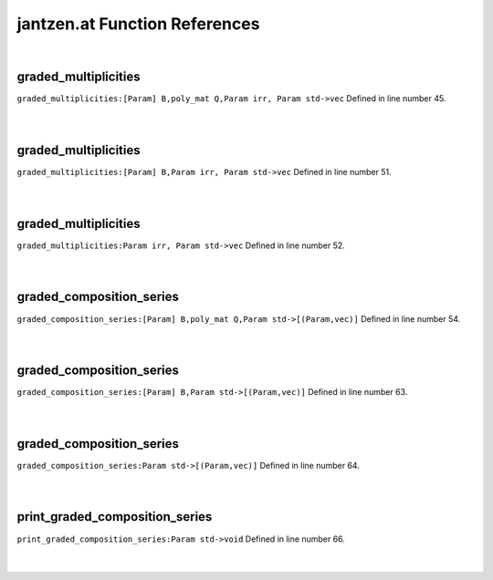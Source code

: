 .. _jantzen.at_ref:

jantzen.at Function References
=======================================================
|

.. _graded_multiplicities_[param]_b,poly_mat_q,param_irr,_param_std->vec1:

graded_multiplicities
-------------------------------------------------
| ``graded_multiplicities:[Param] B,poly_mat Q,Param irr, Param std->vec`` Defined in line number 45.
| 
| 

.. _graded_multiplicities_[param]_b,param_irr,_param_std->vec1:

graded_multiplicities
-------------------------------------------------
| ``graded_multiplicities:[Param] B,Param irr, Param std->vec`` Defined in line number 51.
| 
| 

.. _graded_multiplicities_param_irr,_param_std->vec1:

graded_multiplicities
-------------------------------------------------
| ``graded_multiplicities:Param irr, Param std->vec`` Defined in line number 52.
| 
| 

.. _graded_composition_series_[param]_b,poly_mat_q,param_std->[(param,vec)]1:

graded_composition_series
-------------------------------------------------
| ``graded_composition_series:[Param] B,poly_mat Q,Param std->[(Param,vec)]`` Defined in line number 54.
| 
| 

.. _graded_composition_series_[param]_b,param_std->[(param,vec)]1:

graded_composition_series
-------------------------------------------------
| ``graded_composition_series:[Param] B,Param std->[(Param,vec)]`` Defined in line number 63.
| 
| 

.. _graded_composition_series_param_std->[(param,vec)]1:

graded_composition_series
-------------------------------------------------
| ``graded_composition_series:Param std->[(Param,vec)]`` Defined in line number 64.
| 
| 

.. _print_graded_composition_series_param_std->void1:

print_graded_composition_series
-------------------------------------------------
| ``print_graded_composition_series:Param std->void`` Defined in line number 66.
| 
| 

